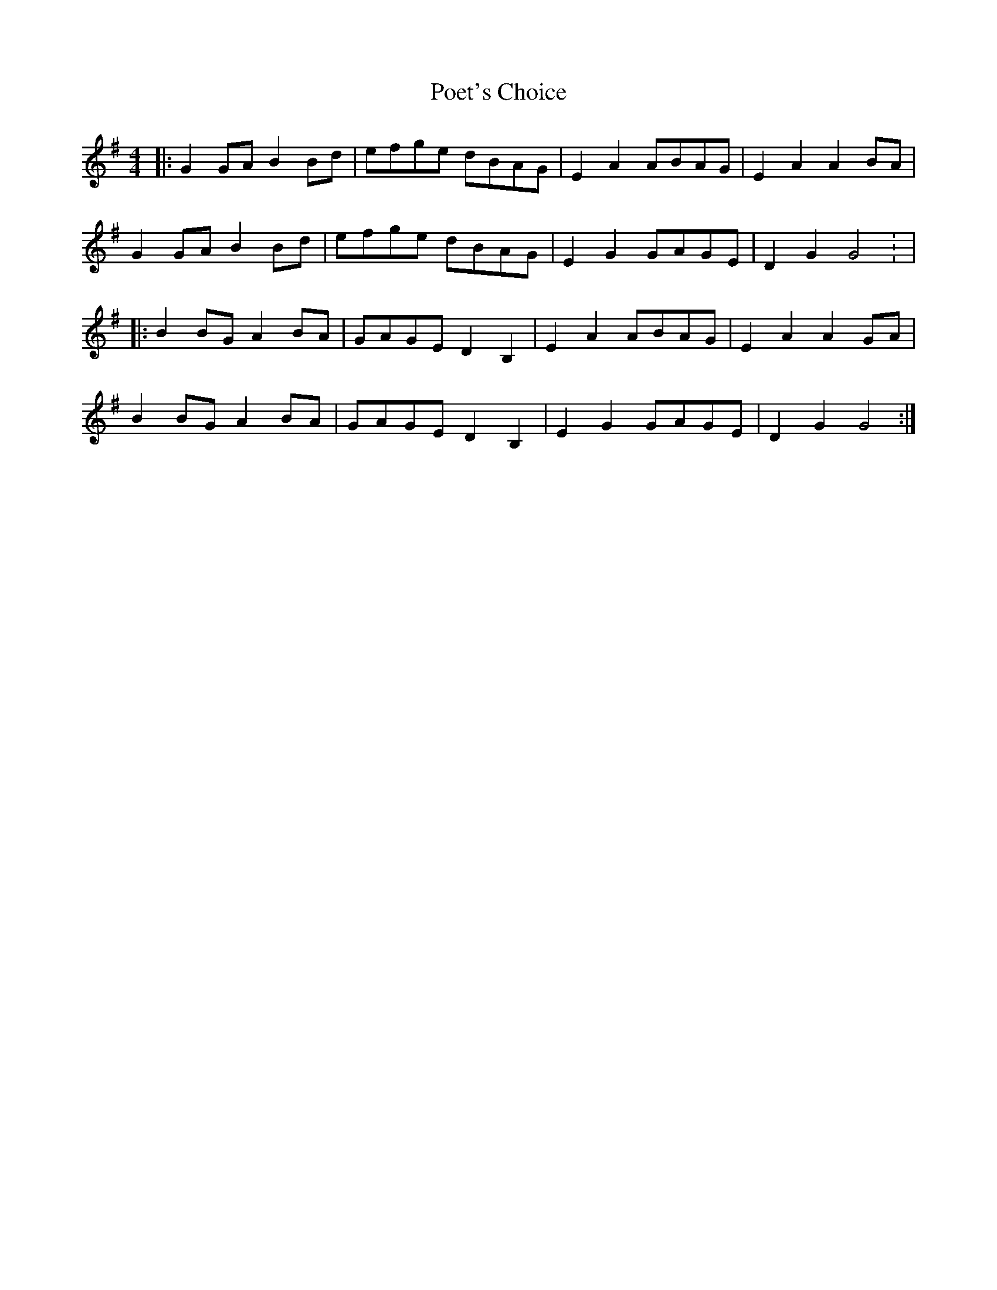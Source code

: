 X: 1
T: Poet's Choice
Z: The Merry Highlander
S: https://thesession.org/tunes/7654#setting7654
R: hornpipe
M: 4/4
L: 1/8
K: Gmaj
|: G2GA B2Bd | efge dBAG | E2A2 ABAG | E2A2 A2BA |
G2GA B2Bd | efge dBAG | E2G2 GAGE | D2G2 G4 : |
|: B2BG A2BA | GAGE D2B,2 | E2A2 ABAG | E2A2 A2GA |
B2BG A2BA | GAGE D2B,2 |E2G2 GAGE | D2G2 G4 :|

